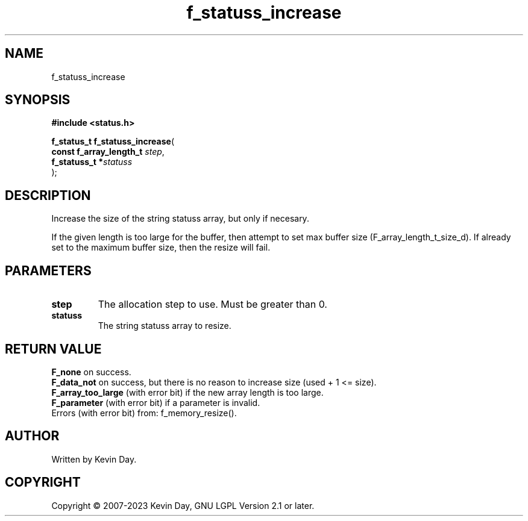 .TH f_statuss_increase "3" "July 2023" "FLL - Featureless Linux Library 0.6.6" "Library Functions"
.SH "NAME"
f_statuss_increase
.SH SYNOPSIS
.nf
.B #include <status.h>
.sp
\fBf_status_t f_statuss_increase\fP(
    \fBconst f_array_length_t \fP\fIstep\fP,
    \fBf_statuss_t           *\fP\fIstatuss\fP
);
.fi
.SH DESCRIPTION
.PP
Increase the size of the string statuss array, but only if necesary.
.PP
If the given length is too large for the buffer, then attempt to set max buffer size (F_array_length_t_size_d). If already set to the maximum buffer size, then the resize will fail.
.SH PARAMETERS
.TP
.B step
The allocation step to use. Must be greater than 0.

.TP
.B statuss
The string statuss array to resize.

.SH RETURN VALUE
.PP
\fBF_none\fP on success.
.br
\fBF_data_not\fP on success, but there is no reason to increase size (used + 1 <= size).
.br
\fBF_array_too_large\fP (with error bit) if the new array length is too large.
.br
\fBF_parameter\fP (with error bit) if a parameter is invalid.
.br
Errors (with error bit) from: f_memory_resize().
.SH AUTHOR
Written by Kevin Day.
.SH COPYRIGHT
.PP
Copyright \(co 2007-2023 Kevin Day, GNU LGPL Version 2.1 or later.

